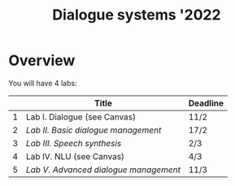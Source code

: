 #+TITLE: Dialogue systems '2022
* Overview
You will have 4 labs:

|   | Title                               | Deadline |
|---+-------------------------------------+----------|
| 1 | Lab I. Dialogue  (see Canvas)       | 11/2     |
| 2 | [[labs/lab2.org][Lab II. Basic dialogue management]]   | 17/2     |
| 3 | [[labs/lab3.org][Lab III. Speech synthesis]]           | 2/3      |
| 4 | Lab IV. NLU (see Canvas)            | 4/3      |
| 5 | [[labs/lab5.org][Lab V. Advanced dialogue management]] | 11/3     |
